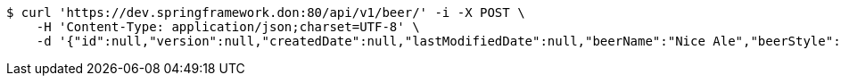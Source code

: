 [source,bash]
----
$ curl 'https://dev.springframework.don:80/api/v1/beer/' -i -X POST \
    -H 'Content-Type: application/json;charset=UTF-8' \
    -d '{"id":null,"version":null,"createdDate":null,"lastModifiedDate":null,"beerName":"Nice Ale","beerStyle":"ALE","upc":123123123123,"price":9.99,"quantityOnHand":null}'
----